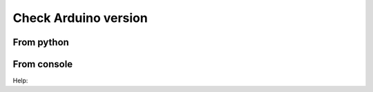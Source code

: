 Check Arduino version
=====================


From python
-----------

.. runblock:: pycon
    
    >>> from confduino.version import version, intversion, sketch_extension
    >>> from confduino import set_arduino_path
    >>>
    >>> version()
    >>> intversion()
    >>> sketch_extension()
    >>>

From console
------------

.. program-output:: python -m confduino.version
    :prompt:

Help:

.. program-output:: python -m confduino.version --help
    :prompt:


    